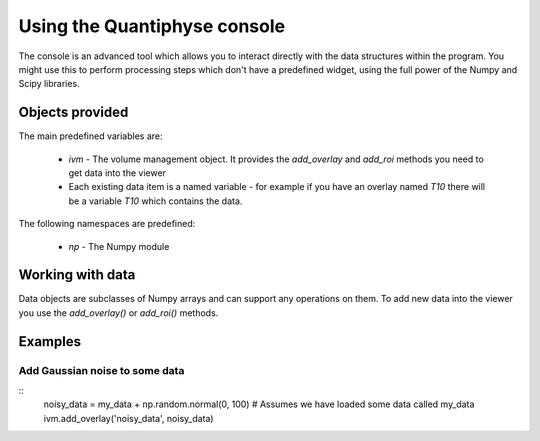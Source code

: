 Using the Quantiphyse console
=============================

The console is an advanced tool which allows you to interact directly with the data structures within 
the program. You might use this to perform processing steps which don't have a predefined widget, using
the full power of the Numpy and Scipy libraries.

Objects provided
----------------

The main predefined variables are:

  - `ivm` - The volume management object. It provides the `add_overlay` and `add_roi` methods you need
    to get data into the viewer

  - Each existing data item is a named variable - for example if you have an overlay named `T10` there will
    be a variable `T10` which contains the data.

The following namespaces are predefined:

 - `np` - The Numpy module

Working with data
-----------------

Data objects are subclasses of Numpy arrays and can support any operations on them. To add new data into 
the viewer you use the `add_overlay()` or `add_roi()` methods.

Examples
--------

Add Gaussian noise to some data
~~~~~~~~~~~~~~~~~~~~~~~~~~~~~~~

::
    noisy_data = my_data + np.random.normal(0, 100) # Assumes we have loaded some data called my_data
    ivm.add_overlay('noisy_data', noisy_data)



